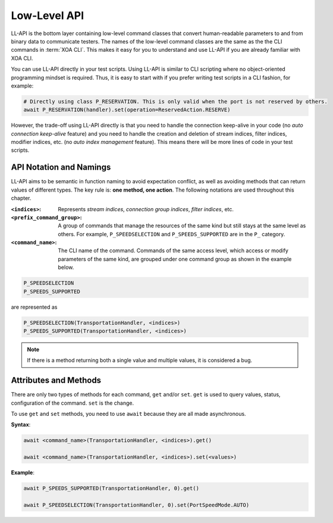 .. _low_level_api_label:

Low-Level API
===================================

LL-API is the bottom layer containing low-level command classes that convert human-readable parameters to and from binary data to communicate testers. The names of the low-level command classes are the same as the the CLI commands in :term:`XOA CLI`. This makes it easy for you to understand and use LL-API if you are already familiar with XOA CLI.

You can use LL-API directly in your test scripts. Using LL-API is similar to CLI scripting where no object-oriented programming mindset is required. Thus, it is easy to start with if you prefer writing test scripts in a CLI fashion, for example:

.. code-block:: python
    
    # Directly using class P_RESERVATION. This is only valid when the port is not reserved by others.
    await P_RESERVATION(handler).set(operation=ReservedAction.RESERVE)

However, the trade-off using LL-API directly is that you need to handle the connection keep-alive in your code (no *auto connection keep-alive* feature) and you need to handle the creation and deletion of stream indices, filter indices, modifier indices, etc. (no *auto index management* feature). This means there will be more lines of code in your test scripts.


API Notation and Namings
-----------------------------------

LL-API aims to be semantic in function naming to avoid expectation conflict, as well as avoiding methods that can return values of different types. The key rule is: **one method, one action**. The following notations are used throughout this chapter.

:``<indices>``:
    
    Represents *stream indices*, *connection group indices*, *filter indices*, etc.

:``<prefix_command_group>``:
    
    A group of commands that manage the resources of the same kind but still stays at the same level as others. For example, ``P_SPEEDSELECTION`` and ``P_SPEEDS_SUPPORTED`` are in the ``P_`` category.

:``<command_name>``:
    
    The CLI name of the command. Commands of the same access level, which access or modify parameters of the same kind, are grouped under one command group as shown in the example below.

.. code-block::
    
    P_SPEEDSELECTION
    P_SPEEDS_SUPPORTED

are represented as

.. code-block:: python
    
    P_SPEEDSELECTION(TransportationHandler, <indices>)
    P_SPEEDS_SUPPORTED(TransportationHandler, <indices>)

.. note::

    If there is a method returning both a single value and multiple values, it is considered a bug.


Attributes and Methods
------------------------------

There are only two types of methods for each command, ``get`` and/or ``set``. ``get`` is used to query values, status, configuration of the command. ``set`` is the change.

To use ``get`` and ``set`` methods, you need to use ``await`` because they are all made asynchronous.

**Syntax**:

.. code-block:: python
    

    await <command_name>(TransportationHandler, <indices>).get()

    await <command_name>(TransportationHandler, <indices>).set(<values>)

**Example**:

.. code-block:: python
    

    await P_SPEEDS_SUPPORTED(TransportationHandler, 0).get()

    await P_SPEEDSELECTION(TransportationHandler, 0).set(PortSpeedMode.AUTO)


.. seealso::
    
    `Read more about Python awaitable object <https://docs.python.org/3/library/asyncio-task.html#id2>`_.